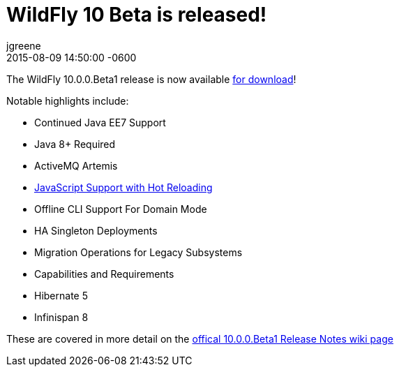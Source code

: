 = WildFly 10 Beta is released!
jgreene
2015-08-09
:revdate: 2015-08-09 14:50:00 -0600
:awestruct-tags: [announcement, release]
:awestruct-layout: blog
:source-highlighter: coderay

The WildFly 10.0.0.Beta1 release is now available link:{base_url}/downloads[for download]!

Notable highlights include:

- Continued Java EE7 Support
- Java 8+ Required
- ActiveMQ Artemis
- link:{base_url}/news/2015/08/10/Javascript-Support-In-Wildfly/[JavaScript Support with Hot Reloading]
- Offline CLI Support For Domain Mode
- HA Singleton Deployments
- Migration Operations for Legacy Subsystems
- Capabilities and Requirements
- Hibernate 5
- Infinispan 8

These are covered in more detail on the link:https://developer.jboss.org/wiki/WildFly1000Beta1ReleaseNotes[offical 10.0.0.Beta1 Release Notes wiki page]
